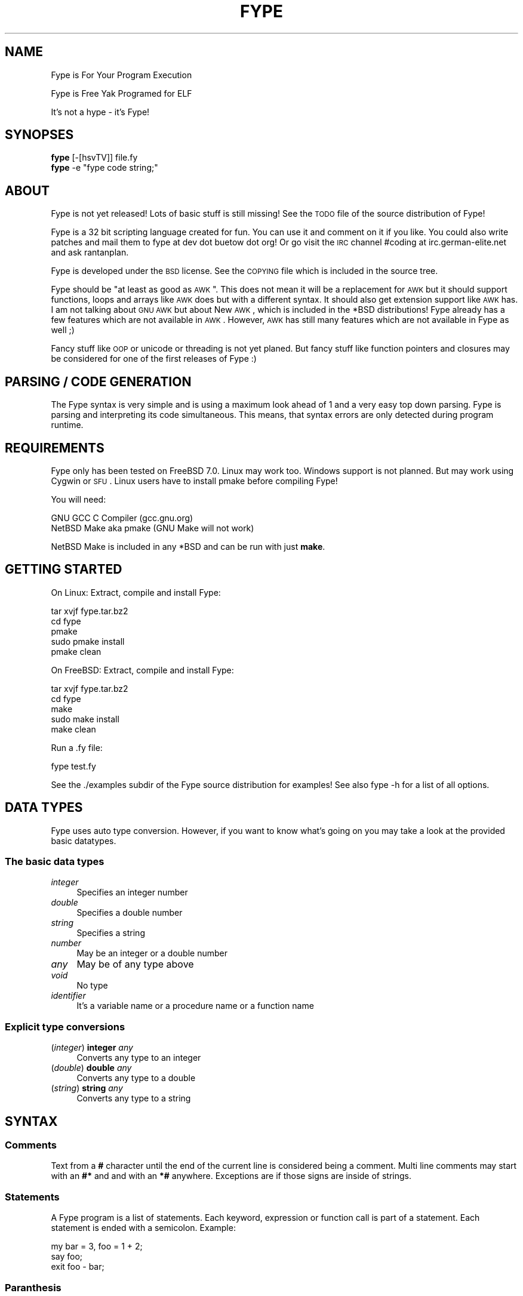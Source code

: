 .\" Automatically generated by Pod::Man 2.25 (Pod::Simple 3.16)
.\"
.\" Standard preamble:
.\" ========================================================================
.de Sp \" Vertical space (when we can't use .PP)
.if t .sp .5v
.if n .sp
..
.de Vb \" Begin verbatim text
.ft CW
.nf
.ne \\$1
..
.de Ve \" End verbatim text
.ft R
.fi
..
.\" Set up some character translations and predefined strings.  \*(-- will
.\" give an unbreakable dash, \*(PI will give pi, \*(L" will give a left
.\" double quote, and \*(R" will give a right double quote.  \*(C+ will
.\" give a nicer C++.  Capital omega is used to do unbreakable dashes and
.\" therefore won't be available.  \*(C` and \*(C' expand to `' in nroff,
.\" nothing in troff, for use with C<>.
.tr \(*W-
.ds C+ C\v'-.1v'\h'-1p'\s-2+\h'-1p'+\s0\v'.1v'\h'-1p'
.ie n \{\
.    ds -- \(*W-
.    ds PI pi
.    if (\n(.H=4u)&(1m=24u) .ds -- \(*W\h'-12u'\(*W\h'-12u'-\" diablo 10 pitch
.    if (\n(.H=4u)&(1m=20u) .ds -- \(*W\h'-12u'\(*W\h'-8u'-\"  diablo 12 pitch
.    ds L" ""
.    ds R" ""
.    ds C` ""
.    ds C' ""
'br\}
.el\{\
.    ds -- \|\(em\|
.    ds PI \(*p
.    ds L" ``
.    ds R" ''
'br\}
.\"
.\" Escape single quotes in literal strings from groff's Unicode transform.
.ie \n(.g .ds Aq \(aq
.el       .ds Aq '
.\"
.\" If the F register is turned on, we'll generate index entries on stderr for
.\" titles (.TH), headers (.SH), subsections (.SS), items (.Ip), and index
.\" entries marked with X<> in POD.  Of course, you'll have to process the
.\" output yourself in some meaningful fashion.
.ie \nF \{\
.    de IX
.    tm Index:\\$1\t\\n%\t"\\$2"
..
.    nr % 0
.    rr F
.\}
.el \{\
.    de IX
..
.\}
.\"
.\" Accent mark definitions (@(#)ms.acc 1.5 88/02/08 SMI; from UCB 4.2).
.\" Fear.  Run.  Save yourself.  No user-serviceable parts.
.    \" fudge factors for nroff and troff
.if n \{\
.    ds #H 0
.    ds #V .8m
.    ds #F .3m
.    ds #[ \f1
.    ds #] \fP
.\}
.if t \{\
.    ds #H ((1u-(\\\\n(.fu%2u))*.13m)
.    ds #V .6m
.    ds #F 0
.    ds #[ \&
.    ds #] \&
.\}
.    \" simple accents for nroff and troff
.if n \{\
.    ds ' \&
.    ds ` \&
.    ds ^ \&
.    ds , \&
.    ds ~ ~
.    ds /
.\}
.if t \{\
.    ds ' \\k:\h'-(\\n(.wu*8/10-\*(#H)'\'\h"|\\n:u"
.    ds ` \\k:\h'-(\\n(.wu*8/10-\*(#H)'\`\h'|\\n:u'
.    ds ^ \\k:\h'-(\\n(.wu*10/11-\*(#H)'^\h'|\\n:u'
.    ds , \\k:\h'-(\\n(.wu*8/10)',\h'|\\n:u'
.    ds ~ \\k:\h'-(\\n(.wu-\*(#H-.1m)'~\h'|\\n:u'
.    ds / \\k:\h'-(\\n(.wu*8/10-\*(#H)'\z\(sl\h'|\\n:u'
.\}
.    \" troff and (daisy-wheel) nroff accents
.ds : \\k:\h'-(\\n(.wu*8/10-\*(#H+.1m+\*(#F)'\v'-\*(#V'\z.\h'.2m+\*(#F'.\h'|\\n:u'\v'\*(#V'
.ds 8 \h'\*(#H'\(*b\h'-\*(#H'
.ds o \\k:\h'-(\\n(.wu+\w'\(de'u-\*(#H)/2u'\v'-.3n'\*(#[\z\(de\v'.3n'\h'|\\n:u'\*(#]
.ds d- \h'\*(#H'\(pd\h'-\w'~'u'\v'-.25m'\f2\(hy\fP\v'.25m'\h'-\*(#H'
.ds D- D\\k:\h'-\w'D'u'\v'-.11m'\z\(hy\v'.11m'\h'|\\n:u'
.ds th \*(#[\v'.3m'\s+1I\s-1\v'-.3m'\h'-(\w'I'u*2/3)'\s-1o\s+1\*(#]
.ds Th \*(#[\s+2I\s-2\h'-\w'I'u*3/5'\v'-.3m'o\v'.3m'\*(#]
.ds ae a\h'-(\w'a'u*4/10)'e
.ds Ae A\h'-(\w'A'u*4/10)'E
.    \" corrections for vroff
.if v .ds ~ \\k:\h'-(\\n(.wu*9/10-\*(#H)'\s-2\u~\d\s+2\h'|\\n:u'
.if v .ds ^ \\k:\h'-(\\n(.wu*10/11-\*(#H)'\v'-.4m'^\v'.4m'\h'|\\n:u'
.    \" for low resolution devices (crt and lpr)
.if \n(.H>23 .if \n(.V>19 \
\{\
.    ds : e
.    ds 8 ss
.    ds o a
.    ds d- d\h'-1'\(ga
.    ds D- D\h'-1'\(hy
.    ds th \o'bp'
.    ds Th \o'LP'
.    ds ae ae
.    ds Ae AE
.\}
.rm #[ #] #H #V #F C
.\" ========================================================================
.\"
.IX Title "FYPE 1"
.TH FYPE 1 "2014-06-22" "Fype Superalpha Build 9666" "The Fype Users Manual Page"
.\" For nroff, turn off justification.  Always turn off hyphenation; it makes
.\" way too many mistakes in technical documents.
.if n .ad l
.nh
.SH "NAME"
Fype is For Your Program Execution
.PP
Fype is Free Yak Programed for ELF
.PP
It's not a hype \- it's Fype!
.SH "SYNOPSES"
.IX Header "SYNOPSES"
.IP "\fBfype\fR [\-[hsvTV]] file.fy" 4
.IX Item "fype [-[hsvTV]] file.fy"
.PD 0
.ie n .IP "\fBfype\fR \-e ""fype code string;""" 4
.el .IP "\fBfype\fR \-e ``fype code string;''" 4
.IX Item "fype -e fype code string;"
.PD
.SH "ABOUT"
.IX Header "ABOUT"
Fype is not yet released! Lots of basic stuff is still missing! See the
\&\s-1TODO\s0 file of the source distribution of Fype!
.PP
Fype is a 32 bit scripting language created for fun. You can use it and comment on it if you like. You could also write patches and mail them to fype at dev dot buetow dot org! Or go visit the \s-1IRC\s0 channel #coding at irc.german\-elite.net and ask rantanplan.
.PP
Fype is developed under the \s-1BSD\s0 license. See the \s-1COPYING\s0 file which is included in the source tree.
.PP
Fype should be \*(L"at least as good as \s-1AWK\s0\*(R". This does not mean it will be a replacement for \s-1AWK\s0 but it should support functions, loops and arrays like \s-1AWK\s0 does but with a different syntax. It should also get extension support like \s-1AWK\s0 has. I am not talking about \s-1GNU\s0 \s-1AWK\s0 but about New \s-1AWK\s0, which is included in the *BSD distributions! Fype already has a few features which are not available in \s-1AWK\s0. However, \s-1AWK\s0 has still many features which are not available in Fype as well ;)
.PP
Fancy stuff like \s-1OOP\s0 or unicode or threading is not yet planed. But fancy stuff like function pointers and closures may be considered for one of the first releases of Fype :)
.SH "PARSING / CODE GENERATION"
.IX Header "PARSING / CODE GENERATION"
The Fype syntax is very simple and is using a maximum look ahead of 1 and a very easy top down parsing. Fype is parsing and interpreting its code simultaneous. This means, that syntax errors are only detected during program runtime.
.SH "REQUIREMENTS"
.IX Header "REQUIREMENTS"
Fype only has been tested on FreeBSD 7.0. Linux may work too. Windows support is not planned. But may work using Cygwin or \s-1SFU\s0. Linux users have to install pmake before compiling Fype!
.PP
You will need:
.PP
.Vb 2
\&        GNU GCC C Compiler (gcc.gnu.org)
\&        NetBSD Make aka pmake (GNU Make will not work)
.Ve
.PP
NetBSD Make is included in any *BSD and can be run with just \fBmake\fR.
.SH "GETTING STARTED"
.IX Header "GETTING STARTED"
On Linux: Extract, compile and install Fype:
.PP
.Vb 5
\&        tar xvjf fype.tar.bz2
\&        cd fype
\&        pmake
\&        sudo pmake install 
\&        pmake clean
.Ve
.PP
On FreeBSD: Extract, compile and install Fype:
.PP
.Vb 5
\&        tar xvjf fype.tar.bz2
\&        cd fype
\&        make
\&        sudo make install 
\&        make clean
.Ve
.PP
Run a .fy file:
.PP
.Vb 1
\&        fype test.fy
.Ve
.PP
See the ./examples subdir of the Fype source distribution for examples! See also fype \-h for a list of all options.
.SH "DATA TYPES"
.IX Header "DATA TYPES"
Fype uses auto type conversion. However, if you want to know what's going on you may take a look at the provided basic datatypes.
.SS "The basic data types"
.IX Subsection "The basic data types"
.IP "\fIinteger\fR" 4
.IX Item "integer"
Specifies an integer number
.IP "\fIdouble\fR" 4
.IX Item "double"
Specifies a double number
.IP "\fIstring\fR" 4
.IX Item "string"
Specifies a string
.IP "\fInumber\fR" 4
.IX Item "number"
May be an integer or a double number
.IP "\fIany\fR" 4
.IX Item "any"
May be of any type above
.IP "\fIvoid\fR" 4
.IX Item "void"
No type
.IP "\fIidentifier\fR" 4
.IX Item "identifier"
It's a variable name or a procedure name or a function name
.SS "Explicit type conversions"
.IX Subsection "Explicit type conversions"
.IP "(\fIinteger\fR) \fBinteger\fR \fIany\fR" 4
.IX Item "(integer) integer any"
Converts any type to an integer
.IP "(\fIdouble\fR) \fBdouble\fR \fIany\fR" 4
.IX Item "(double) double any"
Converts any type to a double
.IP "(\fIstring\fR) \fBstring\fR \fIany\fR" 4
.IX Item "(string) string any"
Converts any type to a string
.SH "SYNTAX"
.IX Header "SYNTAX"
.SS "Comments"
.IX Subsection "Comments"
Text from a \fB#\fR character until the end of the current line is considered being a comment. Multi line comments may start with an \fB#*\fR and and with an \fB*#\fR anywhere. Exceptions are if those signs are inside of strings.
.SS "Statements"
.IX Subsection "Statements"
A Fype program is a list of statements. Each keyword, expression or function call is part of a statement. Each statement is ended with a semicolon. Example:
.PP
.Vb 3
\&        my bar = 3, foo = 1 + 2; 
\&        say foo;
\&        exit foo \- bar;
.Ve
.SS "Paranthesis"
.IX Subsection "Paranthesis"
All paranthesis of function calls are optional. They help to make the code better readable. They also help to force precedences of expressions.
.SS "Scopeing"
.IX Subsection "Scopeing"
A new scope starts with an { and ends with an }. An exception is a procedure, which does not use its own scope (see later in this manual). Control statements and functions support scopeings.  The \fBscope\fR function will print out all available symbols at the current position. Here is a small example of how to use scopes:
.PP
.Vb 1
\&        my foo = 1;
\&
\&        {
\&                # Prints out 1
\&                put defined foo;
\&                {
\&                        my bar = 2;
\&
\&                        # Prints out 1
\&                        put defined bar;
\&
\&                        # Prints out all available symbols at this
\&                        # point to stdout. Those are: bar and foo
\&                        scope;
\&                }
\&
\&                # Prints out 0
\&                put defined bar;
\&
\&                my baz = 3;
\&        }
\&
\&        # Prints out 0
\&        say defined bar;
.Ve
.SS "Control statements"
.IX Subsection "Control statements"
Fype knows the following control statements:
.IP "if \fI<expression\fR> { \fI<statements\fR> }" 4
.IX Item "if <expression> { <statements> }"
Runs the statements if the expression evaluates to a true value.
.IP "ifnot \fI<expression\fR> { \fI<statements\fR> }" 4
.IX Item "ifnot <expression> { <statements> }"
Runs the statements if the expression evaluates to a false value.
.IP "while \fI<expression\fR> { \fI<statements\fR> }" 4
.IX Item "while <expression> { <statements> }"
Runs the statements as long as the the expression evaluates to a true value.
.IP "until \fI<expression\fR> { \fI<statements\fR> }" 4
.IX Item "until <expression> { <statements> }"
Runs the statements as long as the the expression evaluates to a false value.
.SH "VARIABLES"
.IX Header "VARIABLES"
Variables can be defined with the \fBmy\fR keyword. If you don't assign a value during declaration, then it's using the default integer value 0.  Variables may be changed during program runtime. Variables may be deleted using the \fBundef\fR keyword! Example of defining variables:
.PP
.Vb 2
\&        my foo = 1 + 2;
\&        say foo; 
\&
\&        my bar = 12, baz = foo;
\&        say 1 + bar;
\&        say bar;
\&
\&        my baz;
\&        say baz; # Will print out 0
.Ve
.PP
You may use the \fBdefined\fR keyword to check if an identifier has been defined or
not.
.PP
.Vb 3
\&        ifnot defined foo {
\&                say "No foo yet defined";
\&        }
\&
\&        my foo = 1;
\&
\&        if defined foo {
\&                put "foo is defined and has the value ";
\&                say foo;
\&        }
.Ve
.SH "SYNONYMS"
.IX Header "SYNONYMS"
Each variable can have as many synonyms as wished. A synonym is another name to access the content of a specific variable. Here is an example of how to use synomyms:
.PP
.Vb 3
\&        my foo = "foo";
\&        my bar = \efoo;
\&        foo = "bar";
\&
\&        # The synonym variable should now also set to "bar"
\&        assert "bar" == bar;
.Ve
.PP
Synonyms can be used for all kind of identifiers. It's not limited to normal variables but can be also used for function and procedure names etc.
.PP
.Vb 2
\&        # Create a new procedure baz
\&        proc baz { say "I am baz"; }
\&
\&        # Make a synonym baz, and undefine baz
\&        my bay = \ebaz;
\&
\&        undef baz;
\&
\&        # bay still has a reference of the original procedure baz
\&        bay; # this prints aut "I am baz"
.Ve
.PP
The \fBsyms\fR keyword gives you the total number of synonyms pointing to a specific value:
.PP
.Vb 2
\&        my foo = 1;
\&        say syms foo; # Prints 1
\&
\&        my baz = \efoo; 
\&        say syms foo; # Prints 2
\&        say syms baz; # Prints 2
\&
\&        undef baz;
\&        say syms foo; # Prints 1
.Ve
.SH "BUILT IN FUNCTIONS"
.IX Header "BUILT IN FUNCTIONS"
In Fype, operators are built in functions as well. The difference is, that they may be written in infix notation instead in front of the arguments. The types inside the () specify the return types.
.SS "Math"
.IX Subsection "Math"
.IP "(\fIany\fR) \fIany\fR \fB+\fR \fIany\fR" 4
.IX Item "(any) any + any"
Special string behavior: A string will get auto convertet into an \fIinteger\fR.
.IP "(\fIany\fR) \fIany\fR \fB\-\fR \fIany\fR" 4
.IX Item "(any) any - any"
Special string behavior: A string will get auto convertet into an \fIinteger\fR.
.IP "(\fIany\fR) \fIany\fR \fB*\fR \fIany\fR" 4
.IX Item "(any) any * any"
Special string behavior: A string will get auto convertet into an \fIinteger\fR.
.IP "(\fIany\fR) \fIany\fR \fB/\fR \fIany\fR" 4
.IX Item "(any) any / any"
Special string behavior: A string will get auto convertet into an \fIinteger\fR.
.SS "Conditional"
.IX Subsection "Conditional"
.IP "(\fIinteger\fR) \fIany\fR \fB==\fR \fIany\fR" 4
.IX Item "(integer) any == any"
.PD 0
.IP "(\fIinteger\fR) \fIany\fR \fB!=\fR \fIany\fR" 4
.IX Item "(integer) any != any"
.IP "(\fIinteger\fR) \fIany\fR \fB<=\fR \fIany\fR" 4
.IX Item "(integer) any <= any"
.IP "(\fIinteger\fR) \fIany\fR \fB>=\fR \fIany\fR" 4
.IX Item "(integer) any >= any"
.IP "(\fIinteger\fR) \fIany\fR \fB<\fR \fIany\fR" 4
.IX Item "(integer) any < any"
.IP "(\fIinteger\fR) \fIany\fR \fB>\fR \fIany\fR" 4
.IX Item "(integer) any > any"
.IP "(\fIinteger\fR) \fBnot\fR \fIany\fR" 4
.IX Item "(integer) not any"
.PD
.SS "Definedness"
.IX Subsection "Definedness"
.IP "(\fIinteger\fR) \fBdefined\fR \fIidentifier\fR" 4
.IX Item "(integer) defined identifier"
Returns 1 if \fIidentifier\fR has been defined. Returns 0 else.
.IP "(\fIinteger\fR) \fBundef\fR \fIidentifier\fR" 4
.IX Item "(integer) undef identifier"
Tries to undefine/delete the \fIidentifier\fR. Returns 1 if success, otherwise 0 is returned.
.SS "Bitwise"
.IX Subsection "Bitwise"
.IP "(\fIinteger\fR) \fIany\fR \fB:<\fR \fIany\fR" 4
.IX Item "(integer) any :< any"
.PD 0
.IP "(\fIinteger\fR) \fIany\fR \fB:>\fR \fIany\fR" 4
.IX Item "(integer) any :> any"
.IP "(\fIinteger\fR) \fIany\fR \fBand\fR \fIany\fR" 4
.IX Item "(integer) any and any"
.IP "(\fIinteger\fR) \fIany\fR \fBor\fR \fIany\fR" 4
.IX Item "(integer) any or any"
.IP "(\fIinteger\fR) \fIany\fR \fBxor\fR \fIany\fR" 4
.IX Item "(integer) any xor any"
.PD
.SS "Numeric"
.IX Subsection "Numeric"
.IP "(\fInumber\fR) \fBneg\fR \fInumber\fR" 4
.IX Item "(number) neg number"
This function returns the negative value of \fIany\fR
.IP "(\fIinteger\fR) \fBno\fR [\fIinteger\fR]" 4
.IX Item "(integer) no [integer]"
This function returns 1 if the argument is 0, otherwise it will return 0! If no
argument is given, then 0 is returned!
.IP "(\fIinteger\fR) \fByes\fR [\fIinteger\fR]" 4
.IX Item "(integer) yes [integer]"
This function always returns 1. The parameter is optional.
.Sp
.Vb 2
\&        # Prints out 1, because foo is not defined
\&        if yes { say no defined foo; }
.Ve
.SS "System"
.IX Subsection "System"
.IP "(\fIvoid\fR) \fBend\fR" 4
.IX Item "(void) end"
Exits the program with the exit status of 0
.IP "(\fIvoid\fR) \fBexit\fR \fIinteger\fR" 4
.IX Item "(void) exit integer"
Exits the program with the specified exit status
.IP "(\fIinteger\fR) \fBfork\fR" 4
.IX Item "(integer) fork"
Fork forks a subprocess. It returns 0 for the child process and the pid of the
child process otherwise! Example:
.Sp
.Vb 1
\&        my pid = fork;
\&
\&        if pid {
\&                put "I am the parent process; child has the pid ";
\&                say pid;
\&
\&        } ifnot pid {
\&                say "I am the child process";
\&        }
.Ve
.IP "(\fIinteger\fR) \fBgc\fR" 4
.IX Item "(integer) gc"
Executes the garbage collector and returns the number of items freed! You may
wonder why most of the time it will return a value of 0! Fype tries to free not
needed memory asap. This may change in future versions in order to gain faster
execution of scripts!
.SS "I/O"
.IX Subsection "I/O"
.IP "(\fIany\fR) \fBput\fR \fIany\fR" 4
.IX Item "(any) put any"
Prints out the argument
.IP "(\fIany\fR) \fBsay\fR \fIany\fR" 4
.IX Item "(any) say any"
Same as put, but also includes an ending newline
.IP "(\fIvoid\fR) \fBln\fR" 4
.IX Item "(void) ln"
Just prints a newline
.SH "SELF DEFINING PROCEDURES AND FUNCTIONS"
.IX Header "SELF DEFINING PROCEDURES AND FUNCTIONS"
.SS "Procedures"
.IX Subsection "Procedures"
A procedure can be defined with the \fBproc\fR keyword and deleted with the \fBundef\fR keyword.  A procedure does not return any value and does not support parameter passing. It's using already defined variables (e.g. global variables). A procedure does not have its own namespace. It's using the calling namespace. It is possible to define new variabes inside of a procedure in the current namespace.
.PP
.Vb 4
\&        proc foo {
\&                say 1 + a * 3 + b;
\&                my c = 6;
\&        }
\&
\&        my a = 2, b = 4;
\&
\&        foo; # Run the procedure. Print out "11\en"
\&        say c; # Print out "6\en";
.Ve
.SS "Nested procedures"
.IX Subsection "Nested procedures"
It's possible to define procedures inside of procedures. Since procedures don't
have its own scope, nested procedures will be available to the current scope as
soon as the main procedure has run the first time. You may use the \fBdefined\fR
keyword in order to check if a procedure has been defined or not.
.PP
.Vb 2
\&        proc foo {
\&                say "I am foo";
\&
\&                undef bar;
\&                proc bar {
\&                        say "I am bar";
\&                }
\&        }
\&
\&        # Here bar would produce an error because 
\&        # the proc is not yet defined!
\&        # bar; 
\&
\&        foo; # Here the procedure foo will define the procedure bar!
\&        bar; # Now the procedure bar is defined!
\&        foo; # Here the procedure foo will redefine bar again!
.Ve
.SS "Functions"
.IX Subsection "Functions"
A function should be defined with the \fBfunc\fR keyword and deleted with the \fBundef\fR keyword. Function not yet return values (will be changed in future versions) and supports not yet parameter passing (will be changed in future versions). It's using local (lexical scoped) variables. If a certain variable does not exist It's using already defined variables (e.g. one scope above).
.PP
.Vb 4
\&        func foo {
\&                say 1 + a * 3 + b;
\&                my c = 6;
\&        }
\&
\&        my a = 2, b = 4;
\&
\&        foo; # Run the procedure. Print out "11\en"
\&        say c; # Will produce an error, because c is out of scoped!
.Ve
.SS "Nested functions"
.IX Subsection "Nested functions"
Nested functions work the same way the nested procedures work, with the exception that nested functions will not be available any more after the function has been left!
.PP
.Vb 4
\&        func foo {
\&                func bar {
\&                        say "Hello i am nested";
\&                }
\&
\&                bar; # Calling nested
\&        }
\&
\&        foo;
\&        bar; # Will produce an error, because bar is out of scope!
.Ve
.SH "AUTHOR"
.IX Header "AUTHOR"
Paul C. Buetow (http://paul.buetow.org)
.SH "WEBSITE"
.IX Header "WEBSITE"
The Fype Language (http://fype.buetow.org)
.SH "SEE ALSO"
.IX Header "SEE ALSO"
\&\fIawk\fR\|(1) \fIcc\fR\|(1) \fImake\fR\|(1)
